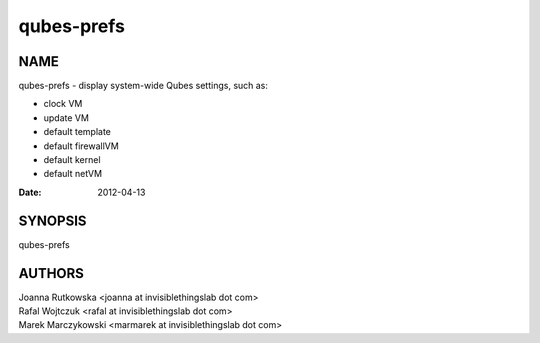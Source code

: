 ===========
qubes-prefs
===========

NAME
====
qubes-prefs - display system-wide Qubes settings, such as:

- clock VM
- update VM
- default template
- default firewallVM
- default kernel
- default netVM

:Date:   2012-04-13

SYNOPSIS
========
| qubes-prefs

AUTHORS
=======
| Joanna Rutkowska <joanna at invisiblethingslab dot com>
| Rafal Wojtczuk <rafal at invisiblethingslab dot com>
| Marek Marczykowski <marmarek at invisiblethingslab dot com>
